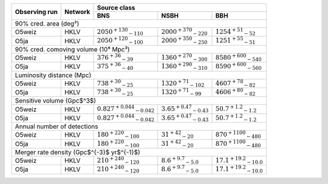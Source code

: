 +-----------+-----------+---------------+---------------+---------------+
|           |           | Source class                                  |
| Observing |           +---------------+---------------+---------------+
| run       | Network   | BNS           | NSBH          | BBH           |
+===========+===========+===============+===============+===============+
| 90% cred. area (deg²)                                                 |
+-----------+-----------+---------------+---------------+---------------+
| O5weiz    | HKLV      | :math:`2050   | :math:`2000   | :math:`1254   |
|           |           | ^{+130}       | ^{+370}       | ^{+51}        |
|           |           | _{-110}`      | _{-220}`      | _{-52}`       |
+-----------+-----------+---------------+---------------+---------------+
| O5ja      | HKLV      | :math:`2050   | :math:`2000   | :math:`1251   |
|           |           | ^{+120}       | ^{+350}       | ^{+55}        |
|           |           | _{-100}`      | _{-250}`      | _{-51}`       |
+-----------+-----------+---------------+---------------+---------------+
| 90% cred. comoving volume (10⁶ Mpc³)                                  |
+-----------+-----------+---------------+---------------+---------------+
| O5weiz    | HKLV      | :math:`376    | :math:`1360   | :math:`8580   |
|           |           | ^{+36}        | ^{+270}       | ^{+600}       |
|           |           | _{-39}`       | _{-300}`      | _{-540}`      |
+-----------+-----------+---------------+---------------+---------------+
| O5ja      | HKLV      | :math:`375    | :math:`1360   | :math:`8590   |
|           |           | ^{+36}        | ^{+290}       | ^{+600}       |
|           |           | _{-40}`       | _{-310}`      | _{-560}`      |
+-----------+-----------+---------------+---------------+---------------+
| Luminosity distance (Mpc)                                             |
+-----------+-----------+---------------+---------------+---------------+
| O5weiz    | HKLV      | :math:`738    | :math:`1320   | :math:`4607   |
|           |           | ^{+30}        | ^{+71}        | ^{+78}        |
|           |           | _{-25}`       | _{-102}`      | _{-82}`       |
+-----------+-----------+---------------+---------------+---------------+
| O5ja      | HKLV      | :math:`738    | :math:`1320   | :math:`4606   |
|           |           | ^{+30}        | ^{+71}        | ^{+80}        |
|           |           | _{-25}`       | _{-99}`       | _{-82}`       |
+-----------+-----------+---------------+---------------+---------------+
| Sensitive volume (Gpc$^3$)                                            |
+-----------+-----------+---------------+---------------+---------------+
| O5weiz    | HKLV      | :math:`0.827  | :math:`3.65   | :math:`50.7   |
|           |           | ^{+0.044}     | ^{+0.47}      | ^{+1.2}       |
|           |           | _{-0.042}`    | _{-0.43}`     | _{-1.2}`      |
+-----------+-----------+---------------+---------------+---------------+
| O5ja      | HKLV      | :math:`0.827  | :math:`3.65   | :math:`50.7   |
|           |           | ^{+0.044}     | ^{+0.47}      | ^{+1.2}       |
|           |           | _{-0.042}`    | _{-0.43}`     | _{-1.2}`      |
+-----------+-----------+---------------+---------------+---------------+
| Annual number of detections                                           |
+-----------+-----------+---------------+---------------+---------------+
| O5weiz    | HKLV      | :math:`180    | :math:`31     | :math:`870    |
|           |           | ^{+220}       | ^{+42}        | ^{+1100}      |
|           |           | _{-100}`      | _{-20}`       | _{-480}`      |
+-----------+-----------+---------------+---------------+---------------+
| O5ja      | HKLV      | :math:`180    | :math:`31     | :math:`870    |
|           |           | ^{+220}       | ^{+42}        | ^{+1100}      |
|           |           | _{-100}`      | _{-20}`       | _{-480}`      |
+-----------+-----------+---------------+---------------+---------------+
| Merger rate density (Gpc$^{-3}$ yr$^{-1}$)                            |
+-----------+-----------+---------------+---------------+---------------+
| O5weiz    | HKLV      | :math:`210    | :math:`8.6    | :math:`17.1   |
|           |           | ^{+240}       | ^{+9.7}       | ^{+19.2}      |
|           |           | _{-120}`      | _{-5.0}`      | _{-10.0}`     |
+-----------+-----------+---------------+---------------+---------------+
| O5ja      | HKLV      | :math:`210    | :math:`8.6    | :math:`17.1   |
|           |           | ^{+240}       | ^{+9.7}       | ^{+19.2}      |
|           |           | _{-120}`      | _{-5.0}`      | _{-10.0}`     |
+-----------+-----------+---------------+---------------+---------------+
